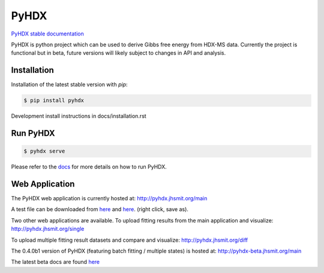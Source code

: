 =====
PyHDX
=====

|biorxiv| |test_action| |zenodo| |license| |docs| |coverage|

.. |zenodo| image:: https://zenodo.org/badge/206772076.svg
   :target: https://zenodo.org/badge/latestdoi/206772076

.. |biorxiv| image:: https://img.shields.io/badge/bioRxiv-v2-%23be2635
   :target: https://www.biorxiv.org/content/10.1101/2020.09.30.320887v2
   
.. |license| image:: https://img.shields.io/badge/License-MIT-yellow.svg
    :target: https://opensource.org/licenses/MIT

.. |test_action| image:: https://github.com/Jhsmit/PyHDX/workflows/pytest/badge.svg
    :target: https://github.com/Jhsmit/PyHDX/actions?query=workflow%3Apytest
    
.. |docs| image:: https://readthedocs.org/projects/pyhdx/badge/?version=latest
    :target: https://pyhdx.readthedocs.io/en/latest/?badge=latest

.. |coverage| image:: https://codecov.io/gh/Jhsmit/PyHDX/branch/master/graph/badge.svg?token=PUQAEMAUHH
      :target: https://codecov.io/gh/Jhsmit/PyHDX
    

`PyHDX stable documentation <https://pyhdx.readthedocs.io/en/stable/>`_

.. raw:: html

    <img src="images/PyHDX_rgb.png" width="1000" />

PyHDX is python project which can be used to derive Gibbs free energy from HDX-MS data.
Currently the project is functional but in beta, future versions will likely subject to changes in API and analysis.

Installation 
============

Installation of the latest stable version with `pip`:

.. code-block::

    $ pip install pyhdx

Development install instructions in docs/installation.rst

Run PyHDX
=========

.. code-block::

    $ pyhdx serve
    
Please refer to the `docs <https://pyhdx.readthedocs.io/en/stable/>`_ for more details on how to run PyHDX.


Web Application
===============

The PyHDX web application is currently hosted at:
http://pyhdx.jhsmit.org/main

A test file can be downloaded from `here <https://raw.githubusercontent.com/Jhsmit/PyHDX/master/tests/test_data/ecSecB_apo.csv>`_ and `here <https://raw.githubusercontent.com/Jhsmit/PyHDX/master/tests/test_data/ecSecB_dimer.csv>`_. (right click, save as).

Two other web applications are available.
To upload fitting results from the main application and visualize: 
http://pyhdx.jhsmit.org/single

To upload multiple fitting result datasets and compare and visualize:
http://pyhdx.jhsmit.org/diff

The 0.4.0b1 version of PyHDX (featuring batch fitting / multiple states) is hosted at:
http://pyhdx-beta.jhsmit.org/main

The latest beta docs are found `here <https://pyhdx.readthedocs.io/en/latest/>`_

